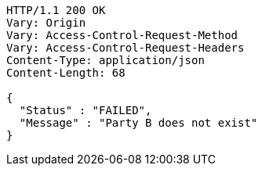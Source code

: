 [source,http,options="nowrap"]
----
HTTP/1.1 200 OK
Vary: Origin
Vary: Access-Control-Request-Method
Vary: Access-Control-Request-Headers
Content-Type: application/json
Content-Length: 68

{
  "Status" : "FAILED",
  "Message" : "Party B does not exist"
}
----